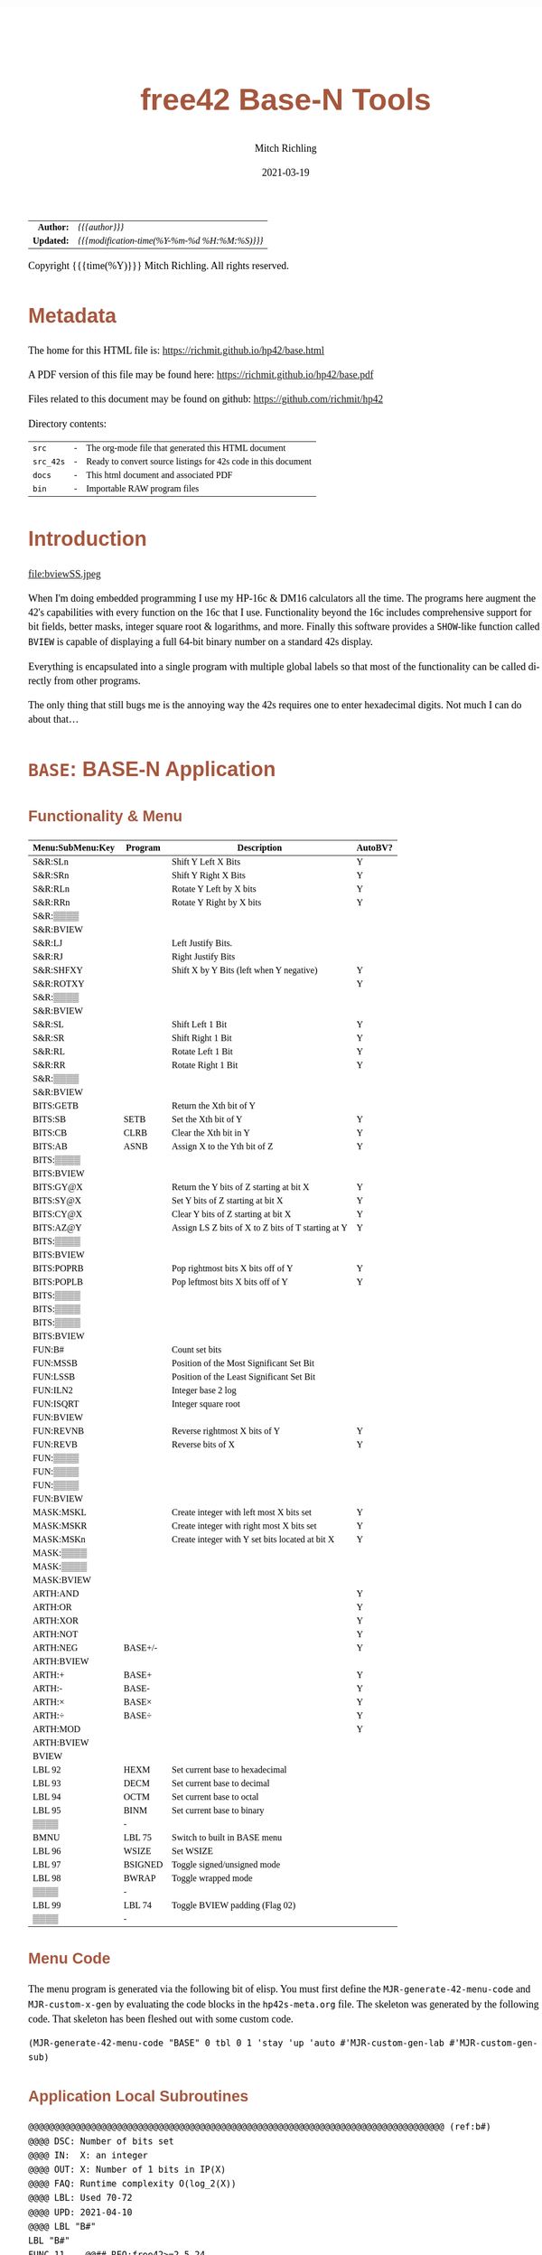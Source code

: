 # -*- Mode:Org; Coding:utf-8; fill-column:158 -*-
#+TITLE:       free42 Base-N Tools
#+AUTHOR:      Mitch Richling
#+EMAIL:       http://www.mitchr.me/
#+DATE:        2021-03-19
#+DESCRIPTION: Description of some free42/hp-42s/DM42 programs for base-n computations
#+LANGUAGE:    en
#+OPTIONS:     num:t toc:nil \n:nil @:t ::t |:t ^:nil -:t f:t *:t <:t skip:nil d:nil todo:t pri:nil H:5 p:t author:t html-scripts:nil
#+HTML_HEAD: <style>body { width: 95%; margin: 2% auto; font-size: 18px; line-height: 1.4em; font-family: Georgia, serif; color: black; background-color: white; }</style>
#+HTML_HEAD: <style>body { min-width: 500px; max-width: 1024px; }</style>
#+HTML_HEAD: <style>h1,h2,h3,h4,h5,h6 { color: #A5573E; line-height: 1em; font-family: Helvetica, sans-serif; }</style>
#+HTML_HEAD: <style>h1,h2,h3 { line-height: 1.4em; }</style>
#+HTML_HEAD: <style>h1.title { font-size: 3em; }</style>
#+HTML_HEAD: <style>h4,h5,h6 { font-size: 1em; }</style>
#+HTML_HEAD: <style>.org-src-container { border: 1px solid #ccc; box-shadow: 3px 3px 3px #eee; font-family: Lucida Console, monospace; font-size: 80%; margin: 0px; padding: 0px 0px; position: relative; }</style>
#+HTML_HEAD: <style>.org-src-container>pre { line-height: 1.2em; padding-top: 1.5em; margin: 0.5em; background-color: #404040; color: white; overflow: auto; }</style>
#+HTML_HEAD: <style>.org-src-container>pre:before { display: block; position: absolute; background-color: #b3b3b3; top: 0; right: 0; padding: 0 0.2em 0 0.4em; border-bottom-left-radius: 8px; border: 0; color: white; font-size: 100%; font-family: Helvetica, sans-serif;}</style>
#+HTML_HEAD: <style>pre.example { white-space: pre-wrap; white-space: -moz-pre-wrap; white-space: -o-pre-wrap; font-family: Lucida Console, monospace; font-size: 80%; background: #404040; color: white; display: block; padding: 0em; border: 2px solid black; }</style>
#+HTML_LINK_HOME: https://www.mitchr.me/
#+HTML_LINK_UP: https://richmit.github.io/hp42/
#+EXPORT_FILE_NAME: ../docs/base
#+LATEX_HEADER: \usepackage{extsizes} 
#+LATEX_HEADER: \usepackage[margin=0.5in]{geometry}
#+LATEX_HEADER: \usepackage{mathabx}
#+LATEX_HEADER: \usepackage{boisik}
#+LATEX_CLASS_OPTIONS: [letterpaper, 8pt]
#+LATEX_HEADER: \usepackage[utf8]{inputenc}
#+LATEX_HEADER: \DeclareUnicodeCharacter{028F}{\textsc{Y}}
#+LATEX_HEADER: \DeclareUnicodeCharacter{03A3}{$\Sigma$}
#+LATEX_HEADER: \DeclareUnicodeCharacter{03BC}{$\mu$}
#+LATEX_HEADER: \DeclareUnicodeCharacter{03C0}{\pi}
#+LATEX_HEADER: \DeclareUnicodeCharacter{1D07}{$\bagmember$}
#+LATEX_HEADER: \DeclareUnicodeCharacter{21B5}{$\dlsh$}
#+LATEX_HEADER: \DeclareUnicodeCharacter{221A}{\makebox[.5em]{$\sqrt{}$}}
#+LATEX_HEADER: \DeclareUnicodeCharacter{2221}{$\measuredangle$}
#+LATEX_HEADER: \DeclareUnicodeCharacter{222B}{$\int$}
#+LATEX_HEADER: \DeclareUnicodeCharacter{2260}{$\neq$}
#+LATEX_HEADER: \DeclareUnicodeCharacter{2264}{$\leq$}
#+LATEX_HEADER: \DeclareUnicodeCharacter{2265}{$\geq$}
#+LATEX_HEADER: \DeclareUnicodeCharacter{251C}{$\vdash$}
#+LATEX_HEADER: \DeclareUnicodeCharacter{2592}{$\square$}
#+LATEX_HEADER: \DeclareUnicodeCharacter{25B8}{$\blacktriangleright$}

#+ATTR_HTML: :border 2 solid #ccc :frame hsides :align center
|        <r> | <l>                                          |
|  *Author:* | /{{{author}}}/                               |
| *Updated:* | /{{{modification-time(%Y-%m-%d %H:%M:%S)}}}/ |
#+ATTR_HTML: :align center
Copyright {{{time(%Y)}}} Mitch Richling. All rights reserved.

#+TOC: headlines 5

#        #         #         #         #         #         #         #         #         #         #         #         #         #         #         #         #         #
#   00   #    10   #    20   #    30   #    40   #    50   #    60   #    70   #    80   #    90   #   100   #   110   #   120   #   130   #   140   #   150   #   160   #
# 234567890123456789012345678901234567890123456789012345678901234567890123456789012345678901234567890123456789012345678901234567890123456789012345678901234567890123456789
#        #         #         #         #         #         #         #         #         #         #         #         #         #         #         #         #         #
#        #         #         #         #         #         #         #         #         #         #         #         #         #         #         #         #         #

* Metadata

The home for this HTML file is: https://richmit.github.io/hp42/base.html

A PDF version of this file may be found here: https://richmit.github.io/hp42/base.pdf

Files related to this document may be found on github: https://github.com/richmit/hp42

Directory contents:
#+ATTR_HTML: :border 0 :frame none :rules none :align center
   | =src=     | - | The org-mode file that generated this HTML document            |
   | =src_42s= | - | Ready to convert source listings for 42s code in this document |
   | =docs=    | - | This html document and associated PDF                          |
   | =bin=     | - | Importable RAW program files                                   |

* Introduction
:PROPERTIES:
:CUSTOM_ID: introduction
:END:

#+ATTR_LATEX: :height 0cm :width 0cm :options angle=0
#+ATTR_HTML: :align center
file:bviewSS.jpeg

When I'm doing embedded programming I use my HP-16c & DM16 calculators all the time.  The programs here augment the 42's capabilities with every function on
the 16c that I use.  Functionality beyond the 16c includes comprehensive support for bit fields, better masks, integer square root & logarithms, and more.
Finally this software provides a =SHOW=-like function called =BVIEW= is capable of displaying a full 64-bit binary number on a standard 42s display.

Everything is encapsulated into a single program with multiple global labels so that most of the functionality can be called directly from other programs.

The only thing that still bugs me is the annoying way the 42s requires one to enter hexadecimal digits.  Not much I can do about that...

* =BASE=: BASE-N Application
** Functionality & Menu
:PROPERTIES:
:CUSTOM_ID: menu
:END:

#+ATTR_LATEX: :environment longtable
#+ATTR_HTML: :align center
#+NAME: basem
| Menu:SubMenu:Key | Program | Description                                        | AutoBV? |
|------------------+---------+----------------------------------------------------+---------|
| S&R:SLn          |         | Shift Y Left X Bits                                | Y       |
| S&R:SRn          |         | Shift Y Right X Bits                               | Y       |
| S&R:RLn          |         | Rotate Y Left by X bits                            | Y       |
| S&R:RRn          |         | Rotate Y Right by X bits                           | Y       |
| S&R:▒▒▒▒         |         |                                                    |         |
| S&R:BVIEW        |         |                                                    |         |
|------------------+---------+----------------------------------------------------+---------|
| S&R:LJ           |         | Left Justify Bits.                                 |         |
| S&R:RJ           |         | Right Justify Bits                                 |         |
| S&R:SHFXY        |         | Shift X by Y Bits (left when Y negative)           | Y       |
| S&R:ROTXY        |         |                                                    | Y       |
| S&R:▒▒▒▒         |         |                                                    |         |
| S&R:BVIEW        |         |                                                    |         |
|------------------+---------+----------------------------------------------------+---------|
| S&R:SL           |         | Shift Left 1 Bit                                   | Y       |
| S&R:SR           |         | Shift Right 1 Bit                                  | Y       |
| S&R:RL           |         | Rotate Left 1 Bit                                  | Y       |
| S&R:RR           |         | Rotate Right 1 Bit                                 | Y       |
| S&R:▒▒▒▒         |         |                                                    |         |
| S&R:BVIEW        |         |                                                    |         |
|------------------+---------+----------------------------------------------------+---------|
| BITS:GETB        |         | Return the Xth bit of Y                            |         |
| BITS:SB          | SETB    | Set the Xth bit of Y                               | Y       |
| BITS:CB          | CLRB    | Clear the Xth bit in Y                             | Y       |
| BITS:AB          | ASNB    | Assign X to the Yth bit of Z                       | Y       |
| BITS:▒▒▒▒        |         |                                                    |         |
| BITS:BVIEW       |         |                                                    |         |
|------------------+---------+----------------------------------------------------+---------|
| BITS:GY@X        |         | Return the Y bits of Z starting at bit X           | Y       |
| BITS:SY@X        |         | Set Y bits of Z starting at bit X                  | Y       |
| BITS:CY@X        |         | Clear Y bits of Z starting at bit X                | Y       |
| BITS:AZ@Y        |         | Assign LS Z bits of X to Z bits of T starting at Y | Y       |
| BITS:▒▒▒▒        |         |                                                    |         |
| BITS:BVIEW       |         |                                                    |         |
|------------------+---------+----------------------------------------------------+---------|
| BITS:POPRB       |         | Pop rightmost bits X bits off of Y                 | Y       |
| BITS:POPLB       |         | Pop leftmost bits X bits off of Y                  | Y       |
| BITS:▒▒▒▒        |         |                                                    |         |
| BITS:▒▒▒▒        |         |                                                    |         |
| BITS:▒▒▒▒        |         |                                                    |         |
| BITS:BVIEW       |         |                                                    |         |
|------------------+---------+----------------------------------------------------+---------|
| FUN:B#           |         | Count set bits                                     |         |
| FUN:MSSB         |         | Position of the Most Significant Set Bit           |         |
| FUN:LSSB         |         | Position of the Least Significant Set Bit          |         |
| FUN:ILN2         |         | Integer base 2 log                                 |         |
| FUN:ISQRT        |         | Integer square root                                |         |
| FUN:BVIEW        |         |                                                    |         |
|------------------+---------+----------------------------------------------------+---------|
| FUN:REVNB        |         | Reverse rightmost X bits of Y                      | Y       |
| FUN:REVB         |         | Reverse bits of X                                  | Y       |
| FUN:▒▒▒▒         |         |                                                    |         |
| FUN:▒▒▒▒         |         |                                                    |         |
| FUN:▒▒▒▒         |         |                                                    |         |
| FUN:BVIEW        |         |                                                    |         |
|------------------+---------+----------------------------------------------------+---------|
| MASK:MSKL        |         | Create integer with left most X bits set           | Y       |
| MASK:MSKR        |         | Create integer with right most X bits set          | Y       |
| MASK:MSKn        |         | Create integer with Y set bits located at bit X    | Y       |
| MASK:▒▒▒▒        |         |                                                    |         |
| MASK:▒▒▒▒        |         |                                                    |         |
| MASK:BVIEW       |         |                                                    |         |
|------------------+---------+----------------------------------------------------+---------|
| ARTH:AND         |         |                                                    | Y       |
| ARTH:OR          |         |                                                    | Y       |
| ARTH:XOR         |         |                                                    | Y       |
| ARTH:NOT         |         |                                                    | Y       |
| ARTH:NEG         | BASE+/- |                                                    | Y       |
| ARTH:BVIEW       |         |                                                    |         |
|------------------+---------+----------------------------------------------------+---------|
| ARTH:+           | BASE+   |                                                    | Y       |
| ARTH:-           | BASE-   |                                                    | Y       |
| ARTH:×           | BASE×   |                                                    | Y       |
| ARTH:÷           | BASE÷   |                                                    | Y       |
| ARTH:MOD         |         |                                                    | Y       |
| ARTH:BVIEW       |         |                                                    |         |
|------------------+---------+----------------------------------------------------+---------|
| BVIEW            |         |                                                    |         |
|------------------+---------+----------------------------------------------------+---------|
| LBL 92           | HEXM    | Set current base to hexadecimal                    |         |
| LBL 93           | DECM    | Set current base to decimal                        |         |
| LBL 94           | OCTM    | Set current base to octal                          |         |
| LBL 95           | BINM    | Set current base to binary                         |         |
| ▒▒▒▒             | -       |                                                    |         |
| BMNU             | LBL 75  | Switch to built in BASE menu                       |         |
|------------------+---------+----------------------------------------------------+---------|
| LBL 96           | WSIZE   | Set WSIZE                                          |         |
| LBL 97           | BSIGNED | Toggle signed/unsigned mode                        |         |
| LBL 98           | BWRAP   | Toggle wrapped mode                                |         |
| ▒▒▒▒             | -       |                                                    |         |
| LBL 99           | LBL 74  | Toggle BVIEW padding (Flag 02)                     |         |
| ▒▒▒▒             | -       |                                                    |         |

** Menu Code

The menu program is generated via the following bit of elisp.  You must first define the =MJR-generate-42-menu-code= and =MJR-custom-x-gen= by evaluating the code blocks in the =hp42s-meta.org= file.
The skeleton was generated by the following code.  That skeleton has been fleshed out with some custom code.

#+BEGIN_SRC elisp :var tbl=basem :colnames y :results output verbatum :wrap "src hp42s :eval never :tangle ../src_42s/base/base.hp42s"
(MJR-generate-42-menu-code "BASE" 0 tbl 0 1 'stay 'up 'auto #'MJR-custom-gen-lab #'MJR-custom-gen-sub)
#+END_SRC

#+RESULTS:
#+begin_src hp42s :eval never :tangle ../src_42s/base/base.hp42s
@@@@@@@@@@@@@@@@@@@@@@@@@@@@@@@@@@@@@@@@@@@@@@@@@@@@@@@@@@@@@@@@@@@@@@@@@@@@@@@@ (ref:BASE)
@@@@ DSC: Auto-generated menu program
LBL "BASE"
LBL 01            @@@@ Page 1 of menu BASE
CLMENU
"S&R"
KEY 1 GTO 04
"BITS"
KEY 2 GTO 05
"FUN"
KEY 3 GTO 06
"MASK"
KEY 4 GTO 07
"ARTH"
KEY 5 GTO 08
"BVIEW"
KEY 6 XEQ "BVIEW"
KEY 7 GTO 03
KEY 8 GTO 02
KEY 9 GTO 00
MENU
STOP
GTO 01
LBL 02            @@@@ Page 2 of menu BASE
CLMENU
XEQ 92
KEY 1 XEQ 09
XEQ 93
KEY 2 XEQ 10
XEQ 94
KEY 3 XEQ 11
XEQ 95
KEY 4 XEQ 12
"BMNU"
KEY 6 XEQ 75
KEY 7 GTO 01
KEY 8 GTO 03
KEY 9 GTO 00
MENU
STOP
GTO 02
LBL 03            @@@@ Page 3 of menu BASE
CLMENU
XEQ 96
KEY 1 XEQ 13
XEQ 97
KEY 2 XEQ 14
XEQ 98
KEY 3 XEQ 15
XEQ 99
KEY 5 XEQ 74
KEY 7 GTO 02
KEY 8 GTO 01
KEY 9 GTO 00
MENU
STOP
GTO 03
LBL 04            @@@@ Page 1 of menu S&R
CLMENU
"SLn"
KEY 1 XEQ "SLn"
"SRn"
KEY 2 XEQ "SRn"
"RLn"
KEY 3 XEQ "RLn"
"RRn"
KEY 4 XEQ "RRn"
"BVIEW"
KEY 6 XEQ "BVIEW"
KEY 7 GTO 17
KEY 8 GTO 16
KEY 9 GTO 01
MENU
STOP
GTO 04
LBL 16            @@@@ Page 2 of menu S&R
CLMENU
"LJ"
KEY 1 XEQ "LJ"
"RJ"
KEY 2 XEQ "RJ"
"SHFXY"
KEY 3 XEQ "SHFXY"
"ROTXY"
KEY 4 XEQ 18
"BVIEW"
KEY 6 XEQ "BVIEW"
KEY 7 GTO 04
KEY 8 GTO 17
KEY 9 GTO 01
MENU
STOP
GTO 16
LBL 17            @@@@ Page 3 of menu S&R
CLMENU
"SL"
KEY 1 XEQ "SL"
"SR"
KEY 2 XEQ "SR"
"RL"
KEY 3 XEQ "RL"
"RR"
KEY 4 XEQ "RR"
"BVIEW"
KEY 6 XEQ "BVIEW"
KEY 7 GTO 16
KEY 8 GTO 04
KEY 9 GTO 01
MENU
STOP
GTO 17
LBL 05            @@@@ Page 1 of menu BITS
CLMENU
"GETB"
KEY 1 XEQ "GETB"
"SB"
KEY 2 XEQ "SETB"
"CB"
KEY 3 XEQ "CLRB"
"AB"
KEY 4 XEQ "ASNB"
"BVIEW"
KEY 6 XEQ "BVIEW"
KEY 7 GTO 20
KEY 8 GTO 19
KEY 9 GTO 01
MENU
STOP
GTO 05
LBL 19            @@@@ Page 2 of menu BITS
CLMENU
"GY@X"
KEY 1 XEQ "GY@X"
"SY@X"
KEY 2 XEQ "SY@X"
"CY@X"
KEY 3 XEQ "CY@X"
"AZ@Y"
KEY 4 XEQ "AZ@Y"
"BVIEW"
KEY 6 XEQ "BVIEW"
KEY 7 GTO 05
KEY 8 GTO 20
KEY 9 GTO 01
MENU
STOP
GTO 19
LBL 20            @@@@ Page 3 of menu BITS
CLMENU
"POPRB"
KEY 1 XEQ "POPRB"
"POPLB"
KEY 2 XEQ "POPLB"
"BVIEW"
KEY 6 XEQ "BVIEW"
KEY 7 GTO 19
KEY 8 GTO 05
KEY 9 GTO 01
MENU
STOP
GTO 20
LBL 06            @@@@ Page 1 of menu FUN
CLMENU
"B#"
KEY 1 XEQ "B#"
"MSSB"
KEY 2 XEQ "MSSB"
"LSSB"
KEY 3 XEQ "LSSB"
"ILN2"
KEY 4 XEQ "ILN2"
"ISQRT"
KEY 5 XEQ "ISQRT"
"BVIEW"
KEY 6 XEQ "BVIEW"
KEY 7 GTO 21
KEY 8 GTO 21
KEY 9 GTO 01
MENU
STOP
GTO 06
LBL 21            @@@@ Page 2 of menu FUN
CLMENU
"REVNB"
KEY 1 XEQ "REVNB"
"REVB"
KEY 2 XEQ "REVB"
"BVIEW"
KEY 6 XEQ "BVIEW"
KEY 7 GTO 06
KEY 8 GTO 06
KEY 9 GTO 01
MENU
STOP
GTO 21
LBL 07            @@@@ Page 1 of menu MASK
CLMENU
"MSKL"
KEY 1 XEQ "MSKL"
"MSKR"
KEY 2 XEQ "MSKR"
"MSKn"
KEY 3 XEQ "MSKn"
"BVIEW"
KEY 6 XEQ "BVIEW"
KEY 9 GTO 01
MENU
STOP
GTO 07
LBL 08            @@@@ Page 1 of menu ARTH
CLMENU
"AND"
KEY 1 XEQ 23
"OR"
KEY 2 XEQ 24
"XOR"
KEY 3 XEQ 25
"NOT"
KEY 4 XEQ 26
"NEG"
KEY 5 XEQ 27
"BVIEW"
KEY 6 XEQ "BVIEW"
KEY 7 GTO 22
KEY 8 GTO 22
KEY 9 GTO 01
MENU
STOP
GTO 08
LBL 22            @@@@ Page 2 of menu ARTH
CLMENU
"+"
KEY 1 XEQ 28
"-"
KEY 2 XEQ 29
"×"
KEY 3 XEQ 30
"÷"
KEY 4 XEQ 31
"MOD"
KEY 5 XEQ 32
"BVIEW"
KEY 6 XEQ "BVIEW"
KEY 7 GTO 08
KEY 8 GTO 08
KEY 9 GTO 01
MENU
STOP
GTO 22
LBL 00 @@@@ Application Exit
EXITALL
RTN
LBL 09    @@@@ Action for menu key LBL 92
HEXM
RTN
LBL 10    @@@@ Action for menu key LBL 93
DECM
RTN
LBL 11    @@@@ Action for menu key LBL 94
OCTM
RTN
LBL 12    @@@@ Action for menu key LBL 95
BINM
RTN
LBL 13    @@@@ Action for menu key LBL 96
WSIZE
RTN
LBL 14    @@@@ Action for menu key LBL 97
BSIGNED
RTN
LBL 15    @@@@ Action for menu key LBL 98
BWRAP
RTN
LBL 18    @@@@ Action for menu key ROTXY
ROTXY
RTN
LBL 23    @@@@ Action for menu key AND
AND
RTN
LBL 24    @@@@ Action for menu key OR
OR
RTN
LBL 25    @@@@ Action for menu key XOR
XOR
RTN
LBL 26    @@@@ Action for menu key NOT
NOT
RTN
LBL 27    @@@@ Action for menu key NEG
BASE+/-
RTN
LBL 28    @@@@ Action for menu key +
BASE+
RTN
LBL 29    @@@@ Action for menu key -
BASE-
RTN
LBL 30    @@@@ Action for menu key ×
BASE×
RTN
LBL 31    @@@@ Action for menu key ÷
BASE÷
RTN
LBL 32    @@@@ Action for menu key MOD
MOD
RTN
@@@@ Free labels start at: 33
#+end_src

** Application Local Subroutines

#+BEGIN_src hp42s :eval never :tangle ../src_42s/base/base.hp42s
@@@@@@@@@@@@@@@@@@@@@@@@@@@@@@@@@@@@@@@@@@@@@@@@@@@@@@@@@@@@@@@@@@@@@@@@@@@@@@@@ (ref:b#)
@@@@ DSC: Number of bits set
@@@@ IN:  X: an integer
@@@@ OUT: X: Number of 1 bits in IP(X)
@@@@ FAQ: Runtime complexity O(log_2(X))
@@@@ LBL: Used 70-72
@@@@ UPD: 2021-04-10
@@@@ LBL "B#"
LBL "B#"
FUNC 11    @@## REQ:free42>=2.5.24
L4STK      @@## REQ:free42>=3.0
IP
0
X<>Y       @@@@ NUM CNT
1
NOT
X<>Y       @@@@ NUM MASK CNT
LBL 70
RCL ST Y   @@@@ MASK NUM MASK CNT
X<>Y       @@@@ NUM MASK MASK CNT
AND        @@@@ NUM_N MASK CNT
LASTX      @@@@ NUM NUM_N MASK CNT
X=Y?
GTO 71
@@@@ Current bit was set: increment counter
R↓         @@@@ NUM_N MASK CNT
1 
STO+ ST T  @@@@ 1 NUM_N MASK CNT
LBL 71
@@@@ Current bit was clear
R↓         @@@@ NUM_N MASK CNT
X=0?
GTO 72  
@@@@ Still have bits to check
X<>Y       @@@@ MASK NUM_N CNT
-1
ROTXY
X<>Y       @@@@ NUM_N MASK CNT
GTO 70
LBL 72
@@@@ No bits left to check
R↓         @@@@ MASK CNT
R↓         @@@@ CNT
RTN

@@@@@@@@@@@@@@@@@@@@@@@@@@@@@@@@@@@@@@@@@@@@@@@@@@@@@@@@@@@@@@@@@@@@@@@@@@@@@@@@ (ref:MSKn)
@@@@ DSC: Create integer with Y set bits located at bit X
@@@@ IN:  Y: An integer
@@@@ IN:  X: An integer (LSB=0)
@@@@ OUT: X: Integer with IP(X) least significant bits set
@@@@ FAQ: Returns int with all 0 bits when X<=0
@@@@ FAQ: Returns int with all 1 bits when X>=WSIZE?
@@@@ UPD: 2021-03-20
LBL "MSKn"
FUNC 21                        @@## REQ:free42>=2.5.24
L4STK                          @@## REQ:free42>=3.0
X<>Y
XEQ "MSKR"
X<>Y
XEQ "SLn"
RTN

@@@@@@@@@@@@@@@@@@@@@@@@@@@@@@@@@@@@@@@@@@@@@@@@@@@@@@@@@@@@@@@@@@@@@@@@@@@@@@@@ (ref:MSKL)
@@@@ DSC: Create integer with left most X bits set
@@@@ IN:  X: An integer
@@@@ OUT: X: Integer with IP(X) most significant bits set
@@@@ FAQ: Returns int with all 0 bits when X<=0
@@@@ FAQ: Returns int with all 1 bits when X>=WSIZE?
@@@@ UPD: 2021-03-20
LBL "MSKL"
FUNC 11                        @@## REQ:free42>=2.5.24
L4STK                          @@## REQ:free42>=3.0
XEQ "MSKR"
XEQ "LJ"
R↓
RTN

@@@@@@@@@@@@@@@@@@@@@@@@@@@@@@@@@@@@@@@@@@@@@@@@@@@@@@@@@@@@@@@@@@@@@@@@@@@@@@@@ (ref:MSKR)
@@@@ DSC: Create integer with right most X bits set
@@@@ IN:  X: An integer
@@@@ OUT: X: Integer with IP(X) least significant bits set
@@@@ FAQ: Returns int with all 0 bits when X<=0
@@@@ FAQ: Returns int with all 1 bits when X>=WSIZE?
@@@@ UPD: 2021-03-20
LBL "MSKR"
FUNC 11                        @@## REQ:free42>=2.5.24
L4STK                          @@## REQ:free42>=3.0
IP
@@@@ All zeros case?
0
0≥? ST Y
RTN
R↓
0
NOT
@@@@ All ones case?
XEQ 67 @@@@ Y≥WSIZE?
RTN
R↓
@@@@ Some ones case
2
X<>Y
Y↑X
1
-
RTN

@@@@@@@@@@@@@@@@@@@@@@@@@@@@@@@@@@@@@@@@@@@@@@@@@@@@@@@@@@@@@@@@@@@@@@@@@@@@@@@@ (ref:SETB)
@@@@ DSC: Set the Xth bit of Y
@@@@ IN:  Y: An integer
@@@@      X: An integer (0=LSB)
@@@@ OUT: X: Integer with IP(X)th bit of Y set
@@@@ FAQ: Y is returned unchanged  when X is out of range
@@@@ BUG: When X out of range, the type Y is not error checked
@@@@ UPD: 2021-03-20
LBL "SETB"
FUNC 21                       @@## REQ:free42>=2.5.24
L4STK                         @@## REQ:free42>=3.0
IP
X<>Y
@@@@ Do nothing if X was negative
0>? ST Y
RTN
@@@@ Do nothing if X was >= WSIZE
XEQ 67 @@@@ Y≥WSIZE?
RTN
@@@@ X must have been >= 0 & < WSIZE
X<>Y
1
X<>Y
+/-
ROTXY
OR
RTN

@@@@@@@@@@@@@@@@@@@@@@@@@@@@@@@@@@@@@@@@@@@@@@@@@@@@@@@@@@@@@@@@@@@@@@@@@@@@@@@@ (ref:CLRB)
@@@@ DSC: Clear the Xth bit in Y
@@@@ IN:  Y: An integer
@@@@      X: An integer (0=LSB)
@@@@ OUT: X: Integer with IP(X)th bit of Y set
@@@@ FAQ: Y is returned unchanged  when X is out of range
@@@@ BUG: When X out of range, the type Y is not error checked
@@@@ UPD: 2021-03-20
LBL "CLRB"
FUNC 21                       @@## REQ:free42>=2.5.24
L4STK                         @@## REQ:free42>=3.0
IP
X<>Y
IP
@@@@ Do nothing if X was negative
0>? ST Y
RTN
@@@@ Do nothing if X was >= WSIZE
XEQ 67 @@@@ Y≥WSIZE?
RTN
@@@@ X must have been >= 0 & < WSIZE
X<>Y
1
X<>Y
+/-
ROTXY
NOT
AND
RTN

@@@@@@@@@@@@@@@@@@@@@@@@@@@@@@@@@@@@@@@@@@@@@@@@@@@@@@@@@@@@@@@@@@@@@@@@@@@@@@@@ (ref:GETB)
@@@@ DSC: Return the Xth bit of Y
@@@@ IN:  Y: An integer
@@@@      X: An integer (0=LSB)
@@@@ OUT: The IP(X)th bit of Y
@@@@ FAQ: Returns 0 when X is out of range
@@@@ BUG: When X out of range, type Y is not error checked
@@@@ LBL: Used 69
@@@@ UPD: 2021-03-20
LBL "GETB"
FUNC 21                       @@## REQ:free42>=2.5.24
L4STK                         @@## REQ:free42>=3.0
0
@@@@ Return 0 if X was negative
0>? ST Y
RTN
@@@@ Return 0  if X was >= WSIZE
XEQ 67 @@@@ Y≥WSIZE?
RTN
@@@@ X must have been >= 0 & < WSIZE
R↓
BIT?
GTO 69
0
RTN
LBL 69
1
RTN

@@@@@@@@@@@@@@@@@@@@@@@@@@@@@@@@@@@@@@@@@@@@@@@@@@@@@@@@@@@@@@@@@@@@@@@@@@@@@@@@ (ref:ASNB)
@@@@ DSC: Set the Yth bit of Z to X
@@@@ IN:  Z: An integer
@@@@ IN:  Y: An integer (0=LSB)
@@@@      X: An integer
@@@@ OUT: Set the IP(Y)th bit of IP(Z) to IP(X)
@@@@ UPD: 2021-03-20
LBL "ASNB"
FUNC 31                       @@## REQ:free42>=2.5.24
L4STK                         @@## REQ:free42>=3.0
X=0?
GTO 54
R↓
XEQ "SETB"
RTN
LBL 54
R↓
XEQ "CLRB"
RTN

@@@@@@@@@@@@@@@@@@@@@@@@@@@@@@@@@@@@@@@@@@@@@@@@@@@@@@@@@@@@@@@@@@@@@@@@@@@@@@@@ (ref:GYaX)
@@@@ DSC: Return the Y bits of Z starting at bit X
@@@@ EX:  Z: 111000 Y: 3 X: 2 -> X: 110
@@@@ IN:  Z: An integer
@@@@      Y: An integer
@@@@      X: An integer (0=LSB)
@@@@ OUT: IP(Y) bits of IP(Z) starting at bit IP(X)
@@@@ UPD: 2021-04-21
LBL "GY@X"
FUNC 31                       @@## REQ:free42>=2.5.24
L4STK                         @@## REQ:free42>=3.0
RCL ST Z   @@@@ Z     X     Y     Z
X<>Y       @@@@ X     Z     Y     Z
XEQ "SRn"  @@@@ SHF_Z Y     Z     Z
X<>Y       @@@@ Y     SHF_Z Z     Z
XEQ "MSKR" @@@@ MASK  SHF_Z Z     Z
AND        @@@@ BITS  Z     Z     Z
RTN

@@@@@@@@@@@@@@@@@@@@@@@@@@@@@@@@@@@@@@@@@@@@@@@@@@@@@@@@@@@@@@@@@@@@@@@@@@@@@@@@ (ref:CYaX)
@@@@ DSC: Clear Y bits of Z starting at bit X
@@@@ EX:  Z: 111000 Y: 3 X: 2 -> X: 100000
@@@@ IN:  Z: An integer
@@@@      Y: An integer
@@@@      X: An integer (0=LSB)
@@@@ OUT: IP(Z) with IP(Y) bits starting at bit IP(X) cleared
@@@@ UPD: 2021-04-21
LBL "CY@X"
FUNC 31                       @@## REQ:free42>=2.5.24
L4STK                         @@## REQ:free42>=3.0
XEQ "MSKn"
NOT
AND
RTN

@@@@@@@@@@@@@@@@@@@@@@@@@@@@@@@@@@@@@@@@@@@@@@@@@@@@@@@@@@@@@@@@@@@@@@@@@@@@@@@@ (ref:SYaX)
@@@@ DSC: Set Y bits of Z starting at bit X
@@@@ EX:  Z: 111000 Y: 3 X: 2 -> X: 111100
@@@@ IN:  Z: An integer
@@@@      Y: An integer
@@@@      X: An integer (0=LSB)
@@@@ OUT: IP(Z) with IP(Y) bits starting at bit IP(X) set
@@@@ UPD: 2021-04-21
LBL "SY@X"
FUNC 31                       @@## REQ:free42>=2.5.24
L4STK                         @@## REQ:free42>=3.0
XEQ "MSKn"
OR
RTN

@@@@@@@@@@@@@@@@@@@@@@@@@@@@@@@@@@@@@@@@@@@@@@@@@@@@@@@@@@@@@@@@@@@@@@@@@@@@@@@@ (ref:AZaY)
@@@@ DSC: Place Z bits of X into T starting at bit Y
@@@@ EX:  T: 111000 Z: 3 Y: 2 X: 011 -> X: 101100
@@@@ IN:  T: An integer
@@@@ IN:  Z: An integer
@@@@      Y: An integer
@@@@      X: An integer (0=LSB)
@@@@ OUT: IP(Z) bits of IP(T) are set to IP(Z) bits of IP(X) starting at IP(Y)
@@@@ UPD: 2021-04-21
LBL "AZ@Y"
FUNC 41                       @@## REQ:free42>=2.5.24
L4STK                         @@## REQ:free42>=3.0
LSTO "_X"
R↓              @@@@  Y Z T T
LSTO "_Y"
R↓              @@@@  Z T T T
LSTO "_Z"     @@@@  Z T T T
RCL "_Y"      @@@@  Y Z T T
XEQ "MSKn"
NOT
AND             @@@@ TM T T T
RCL "_X"
RCL "_Z"
XEQ "MSKR"
AND
RCL "_Y"
XEQ "SLn" 
OR              @@@@
RTN

@@@@@@@@@@@@@@@@@@@@@@@@@@@@@@@@@@@@@@@@@@@@@@@@@@@@@@@@@@@@@@@@@@@@@@@@@@@@@@@@ (ref:SL)
@@@@ DSC: Shift Left 1 Bit
@@@@ IN:  X: An integer
@@@@ OUT: X: Integer shifted left 1 bit
@@@@ UPD: 2021-03-20
LBL "SL"
FUNC 11                       @@## REQ:free42>=2.5.24
L4STK                         @@## REQ:free42>=3.0
-1
ROTXY
1 
NOT
AND
RTN

@@@@@@@@@@@@@@@@@@@@@@@@@@@@@@@@@@@@@@@@@@@@@@@@@@@@@@@@@@@@@@@@@@@@@@@@@@@@@@@@ (ref:SR)
@@@@ DSC: Shift Right 1 Bit
@@@@ IN:  X: An integer
@@@@ OUT: X: Integer shifted right 1 bit
@@@@ UPD: 2021-03-20
LBL "SR"
FUNC 11                       @@## REQ:free42>=2.5.24
L4STK                         @@## REQ:free42>=3.0
1
NOT
AND
1
ROTXY
RTN

@@@@@@@@@@@@@@@@@@@@@@@@@@@@@@@@@@@@@@@@@@@@@@@@@@@@@@@@@@@@@@@@@@@@@@@@@@@@@@@@ (ref:RL)
@@@@ DSC: Rotate Left 1 Bit
@@@@ IN:  X: An integer
@@@@ OUT: X: Integer rotated left 1 bit
LBL "RL"
FUNC 11                       @@## REQ:free42>=2.5.24
L4STK                         @@## REQ:free42>=3.0
-1
ROTXY
RTN

@@@@@@@@@@@@@@@@@@@@@@@@@@@@@@@@@@@@@@@@@@@@@@@@@@@@@@@@@@@@@@@@@@@@@@@@@@@@@@@@ (ref:RR)
@@@@ DSC: Rotate Right 1 Bit
@@@@ IN:  X: An integer
@@@@ OUT: X: Integer rotated right 1 bit
LBL "RR"
FUNC 11                       @@## REQ:free42>=2.5.24
L4STK                         @@## REQ:free42>=3.0
1
ROTXY
RTN

@@@@@@@@@@@@@@@@@@@@@@@@@@@@@@@@@@@@@@@@@@@@@@@@@@@@@@@@@@@@@@@@@@@@@@@@@@@@@@@@ (ref:SLn)
@@@@ DSC: Shift Y Left X Bits
@@@@ IN:  Y: An integer
@@@@ IN:  X: An integer
@@@@ OUT: X: IP(Y) shifted left IP(Y) bit(s)
@@@@ FAQ: IP(Y) is returned unchanged when IP(X) is zero or negative
@@@@ FAQ: 0 is returned when IP(X)>=WSIZE
@@@@ UPD: 2021-03-20
LBL "SLn"
FUNC 21                       @@## REQ:free42>=2.5.24
L4STK                         @@## REQ:free42>=3.0
IP
X<>Y
IP
@@@@ Return Y if X was negative
0≥? ST Y
RTN
X<>Y
0
@@@@ Return 0 if X was >= WSIZE
XEQ 67 @@@@ Y≥WSIZE?
RTN
@@@@ X must have been > 0 & < WSIZE
R↓
X<>Y
RCL ST Y  
@@@@ Rotate left X bits
+/-
ROTXY
@@@@ Zap the right most X bits
2
RCL ST Z
Y↑X
1
-
NOT
AND
RTN

@@@@@@@@@@@@@@@@@@@@@@@@@@@@@@@@@@@@@@@@@@@@@@@@@@@@@@@@@@@@@@@@@@@@@@@@@@@@@@@@ (ref:SRn)
@@@@ DSC: Shift Y Right X Bits
@@@@ IN:  Y: An integer
@@@@ IN:  X: An integer
@@@@ OUT: X: IP(Y) shifted right IP(X) bit(s)
@@@@ FAQ: IP(Y) is returned unchanged when IP(X) is zero or negative
@@@@ FAQ: 0 is returned when IP(X)>=WSIZE
@@@@ UPD: 2021-03-20
LBL "SRn"
FUNC 21                       @@## REQ:free42>=2.5.24
L4STK                         @@## REQ:free42>=3.0
IP
X<>Y
IP
@@@@ Return Y if X was negative
0≥? ST Y
RTN
X<>Y
0
@@@@ Return 0 if X was >= WSIZE
XEQ 67 @@@@ Y≥WSIZE?
RTN
@@@@ X must have been > 0 & < WSIZE
R↓
@@@@ Zap the right most X bits
X<>Y
RCL ST Y
2
X<>Y
Y↑X
1
-
NOT
AND
@@@@ Rotate right X bits
X<>Y
ROTXY
RTN

@@@@@@@@@@@@@@@@@@@@@@@@@@@@@@@@@@@@@@@@@@@@@@@@@@@@@@@@@@@@@@@@@@@@@@@@@@@@@@@@ (ref:RLn)
@@@@ DSC: Rotate Y Left by X bits
@@@@ IN:  Y: An integer
@@@@ IN:  X: An integer
@@@@ OUT: X: X rotated left IP(Y) bit(s)
@@@@ FAQ: Y is returned unchanged when X is zero or negative
@@@@ UPD: 2021-03-20
LBL "RLn"
FUNC 21                       @@## REQ:free42>=2.5.24
L4STK                         @@## REQ:free42>=3.0
IP
X<>Y
@@@@ Return Y if X was negative
0≥? ST Y
RTN
X<>Y
@@@@ X was positive
+/-
ROTXY
RTN

@@@@@@@@@@@@@@@@@@@@@@@@@@@@@@@@@@@@@@@@@@@@@@@@@@@@@@@@@@@@@@@@@@@@@@@@@@@@@@@@ (ref:RRn)
@@@@ DSC: Rotate Y Right by X bits
@@@@ IN:  Y: An integer
@@@@ IN:  X: An integer
@@@@ OUT: X: X rotated right ABS(IP(Y)) bit(s)
@@@@ FAQ: Y is returned unchanged when X is zero or negative
@@@@ UPD: 2021-03-20
LBL "RRn"
FUNC 21                       @@## REQ:free42>=2.5.24
L4STK                         @@## REQ:free42>=3.0
IP
X<>Y
@@@@ Return Y if X was negative
0≥? ST Y
RTN
X<>Y
@@@@ X was positive
ROTXY
RTN

@@@@@@@@@@@@@@@@@@@@@@@@@@@@@@@@@@@@@@@@@@@@@@@@@@@@@@@@@@@@@@@@@@@@@@@@@@@@@@@@ (ref:SHFXY)
@@@@ DSC: Shift X by Y Bits (left when Y negative)
@@@@ IN:  Y: An integer
@@@@ IN:  X: An integer
@@@@ OUT: X: Integer shifted by IP(Y) bit(s)
@@@@ FAQ: Uses SLn & SLr.
@@@@ LBL: Used 59
@@@@ UPD: 2021-03-20
LBL "SHFXY"
FUNC 21                       @@## REQ:free42>=2.5.24
L4STK                         @@## REQ:free42>=3.0
IP
X<0?
GTO 59
@@@@ X is non-negative -- shift right
XEQ "SRn"
RTN
LBL 59 
@@@@ X negative -- shift left
+/-
XEQ "SLn"
RTN

@@@@@@@@@@@@@@@@@@@@@@@@@@@@@@@@@@@@@@@@@@@@@@@@@@@@@@@@@@@@@@@@@@@@@@@@@@@@@@@@ (ref:RJ)
@@@@ DSC: Right Justify Bits
@@@@ IN:  X: an integer
@@@@ OUT: Y: Number of shifts required to justify
@@@@ OUT: X: Justified number
@@@@ FAQ: Like the HP-16c's LJ funciton, but justifies in the other direction
@@@@ LBL: Used 56-58
@@@@ UPD: 2021-03-20
LBL "RJ"
FUNC 12                        @@## REQ:free42>=2.5.24
L4STK                          @@## REQ:free42>=3.0
IP
0
X<>Y
LBL 57
0
BIT?
GTO 56
GTO 58
LBL 56   @@@@ LSB is one -- DONE!
R↓
X<>Y
RTN
LBL 58   @@@@ LSB is zero
R↓
1
STO+ ST Z
ROTXY
GTO 57

@@@@@@@@@@@@@@@@@@@@@@@@@@@@@@@@@@@@@@@@@@@@@@@@@@@@@@@@@@@@@@@@@@@@@@@@@@@@@@@@ (ref:LJ)
@@@@ DSC: Left Justify Bits
@@@@ IN:  X: an integer
@@@@ OUT: Y: Number of shifts required to justify
@@@@ OUT: X: Justified number
@@@@ FAQ: Just like the HP-16c's LJ funciton
@@@@ LBL: Used 64-66
@@@@ UPD: 2021-03-20
LBL "LJ"
FUNC 12                        @@## REQ:free42>=2.5.24
L4STK                          @@## REQ:free42>=3.0
IP
0
X<>Y
LBL 64
WSIZE?
1
-
BIT?
GTO 65
GTO 66
LBL 65   @@@@ MSB is one -- DONE!
R↓
X<>Y
RTN
LBL 66   @@@@ MSB is zero
R↓
1
STO+ ST Z
+/-
ROTXY
GTO 64

@@@@@@@@@@@@@@@@@@@@@@@@@@@@@@@@@@@@@@@@@@@@@@@@@@@@@@@@@@@@@@@@@@@@@@@@@@@@@@@@ (ref:ISQRT)
@@@@ DSC: Integer square root
@@@@ IN:  X: a non-negative real number
@@@@ OUT: X: IP(SQRT(ABS(X)))
@@@@ UPD: 2021-03-16
LBL "ISQRT"
FUNC 11                       @@## REQ:free42>=2.5.24
L4STK                         @@## REQ:free42>=3.0
ABS
SQRT
IP
RTN

@@@@@@@@@@@@@@@@@@@@@@@@@@@@@@@@@@@@@@@@@@@@@@@@@@@@@@@@@@@@@@@@@@@@@@@@@@@@@@@@ (ref:ILN2)
@@@@ DSC: Integer base 2 log
@@@@ IN:  X: a positive real number
@@@@ OUT: X: IP(log_2(ABS(X)))
@@@@ UPD: 2021-03-16
LBL "ILN2"
FUNC 11                       @@## REQ:free42>=2.5.24
L4STK                         @@## REQ:free42>=3.0
ABS
LN
2
LN
÷
IP
RTN

@@@@@@@@@@@@@@@@@@@@@@@@@@@@@@@@@@@@@@@@@@@@@@@@@@@@@@@@@@@@@@@@@@@@@@@@@@@@@@@@ (ref:MSSB)
@@@@ DSC: Position of the Most Significant Set Bit
@@@@ IN:  X: An integer
@@@@ OUT: X: Position of MSSB in IP(X) or -1 if IP(X) was 0
@@@@ USE: LJ
@@@@ UPD: 2021-03-16
@@@@ FAQ: Runtime Complexity O(WSIZE-log_2(X))
@@@@ FAQ: Closely related to LJ program
LBL "MSSB"
FUNC 11                       @@## REQ:free42>=2.5.24
L4STK                         @@## REQ:free42>=3.0
IP
-1
0=? ST Y
RTN
R↓
XEQ "LJ"
1
+
WSIZE?
X<>Y
-
RTN

@@@@@@@@@@@@@@@@@@@@@@@@@@@@@@@@@@@@@@@@@@@@@@@@@@@@@@@@@@@@@@@@@@@@@@@@@@@@@@@@ (ref:LSSB)
@@@@ DSC: Position of the Least Significant Set Bit
@@@@ IN:  X: An integer
@@@@ OUT: X: Position of LSSB in IP(X) or -1 if IP(X) was 0
@@@@ UPD: 2021-03-16
@@@@ FAQ: Runtime Complexity O(LSSB(X)) & LSSB<WSIZE
@@@@ FAQ: Closely related to RJ program
LBL "LSSB"
FUNC 11                       @@## REQ:free42>=2.5.24
L4STK                         @@## REQ:free42>=3.0
IP
-1
0=? ST Y
RTN
R↓
XEQ "RJ"
RTN

@@@@@@@@@@@@@@@@@@@@@@@@@@@@@@@@@@@@@@@@@@@@@@@@@@@@@@@@@@@@@@@@@@@@@@@@@@@@@@@@
@@@@ Menu Label: WSIZE
LBL 96
"W:"
WSIZE?
AIP
R↓
RTN

@@@@@@@@@@@@@@@@@@@@@@@@@@@@@@@@@@@@@@@@@@@@@@@@@@@@@@@@@@@@@@@@@@@@@@@@@@@@@@@@
@@@@ Menu Label: BSIGNED
LBL 97
FS? 78
"S:+/-"
FC? 78
"S:+"
RTN

@@@@@@@@@@@@@@@@@@@@@@@@@@@@@@@@@@@@@@@@@@@@@@@@@@@@@@@@@@@@@@@@@@@@@@@@@@@@@@@@
@@@@ Menu Label: BWRAP
LBL 98
FS? 79
"BWR•"
FC? 79
"BWRP"
RTN

@@@@@@@@@@@@@@@@@@@@@@@@@@@@@@@@@@@@@@@@@@@@@@@@@@@@@@@@@@@@@@@@@@@@@@@@@@@@@@@@
@@@@ Menu Label: BVP (BVIEW Padding)
LBL 99
FC? 02
"BVP•"
FS? 02
"BVP"
RTN

@@@@@@@@@@@@@@@@@@@@@@@@@@@@@@@@@@@@@@@@@@@@@@@@@@@@@@@@@@@@@@@@@@@@@@@@@@@@@@@@
@@@@ Menu Label: HEX
LBL 92
"HEX"
FS? 71
├"•"
RTN

@@@@@@@@@@@@@@@@@@@@@@@@@@@@@@@@@@@@@@@@@@@@@@@@@@@@@@@@@@@@@@@@@@@@@@@@@@@@@@@@
@@@@ Menu Label: DEC
LBL 93
"DEC"
SF 81
FS? 71
CF 81
FS? 70
CF 81
FS? 68
CF 81
FS? 81
├"•"
RTN

@@@@@@@@@@@@@@@@@@@@@@@@@@@@@@@@@@@@@@@@@@@@@@@@@@@@@@@@@@@@@@@@@@@@@@@@@@@@@@@@
@@@@ Menu Label: OCT
LBL 94
"OCT"
SF 81
FS? 71
CF 81
FC? 70
CF 81
FS? 81
├"•"
RTN

@@@@@@@@@@@@@@@@@@@@@@@@@@@@@@@@@@@@@@@@@@@@@@@@@@@@@@@@@@@@@@@@@@@@@@@@@@@@@@@@
@@@@ Menu Label: BIN
LBL 95
"BIN"
SF 81
FC? 68
CF 81
FS? 69
CF 81
FS? 81
├"•"
RTN

@@@@@@@@@@@@@@@@@@@@@@@@@@@@@@@@@@@@@@@@@@@@@@@@@@@@@@@@@@@@@@@@@@@@@@@@@@@@@@@@
@@@@ Toggle 02
LBL 74
FS?C 02
RTN
SF 02
RTN

@@@@@@@@@@@@@@@@@@@@@@@@@@@@@@@@@@@@@@@@@@@@@@@@@@@@@@@@@@@@@@@@@@@@@@@@@@@@@@@@
@@@@ Menu Action BINM
LBL 75
EXITALL
"Press R/S To"
"├ Return"
AVIEW
HEXM
STOP
RTN

@@@@@@@@@@@@@@@@@@@@@@@@@@@@@@@@@@@@@@@@@@@@@@@@@@@@@@@@@@@@@@@@@@@@@@@@@@@@@@@@
@@@@ DSC: Test if Y<WSIZE
@@@@ NAM: Y≥WSIZE? 67
@@@@ I/O: No stack change.  Uses Y
@@@@ RET: YES if Y≥WSIZE, NO otherwise
@@@@ UPD: 2021-04-21
LBL 67
FUNC 00
L4STK
X<>Y
WSIZE?
X>Y?
RTNNO
RTNYES

@@@@@@@@@@@@@@@@@@@@@@@@@@@@@@@@@@@@@@@@@@@@@@@@@@@@@@@@@@@@@@@@@@@@@@@@@@@@@@@@ (ref:REVBIT)
@@@@ DSC: Reverse Bits rightmost X bits of Y
@@@@ NAM: REVBIT
@@@@ IN:  Y: An integer
@@@@      X: An integer
@@@@ OUT: X: An integer
@@@@ UPD: 2021-04-21
LBL "REVNB"
FUNC 11
L4STK
ENTER           @@@@ X X Y
XEQ "MSKR"      @@@@ M X Y
X<>Y            @@@@ X M Y
1
-
LSTO "_MBC"
1000
÷
LSTO "_CTR"
R↓              @@@@ M Y
RCL ST Y        @@@@ Y M Y
OR              @@@@ N Y
X<>Y            @@@@ OLD NEW 
LBL 51
RCL "_CTR"       @@@@ CTR OLD NEW 
IP
BIT?
GTO 52
R↓
X<>Y
RCL "_CTR"
IP
RCL- "_MBC"
1
X<>Y
ROTXY
NOT
AND
X<>Y
ENTER
LBL 52
R↓
ISG "_CTR"
GTO 51
X<>Y
RTN

@@@@@@@@@@@@@@@@@@@@@@@@@@@@@@@@@@@@@@@@@@@@@@@@@@@@@@@@@@@@@@@@@@@@@@@@@@@@@@@@ (ref:REVBIT)
@@@@ DSC: Reverse all Bits of X
@@@@ NAM: REVBIT
@@@@ IN:  X: An integer
@@@@ OUT: X: An integer
@@@@ UPD: 2021-04-21
LBL "REVB"
FUNC 11
L4STK
WSIZE?
XEQ "REVNB"
RTN

@@@@@@@@@@@@@@@@@@@@@@@@@@@@@@@@@@@@@@@@@@@@@@@@@@@@@@@@@@@@@@@@@@@@@@@@@@@@@@@@ (ref:POPRB)
@@@@ DSC: Shift rihtmost X bits off Y.
@@@@ IN:  Y: An integer
@@@@      X: An integer (number of bits)
@@@@ OUT: Y: Part of Y left
@@@@      X: Part of Y shifted off
LBL "POPRB"
FUNC 22
L4STK
RCL ST Y     @@@@ Y   X   Y   ?
RCL ST Y     @@@@ X   Y   X   Y
XEQ "SRn"    @@@@ LFT X   Y   Y
RCL ST Z     @@@@ Y   LFT X   Y
RCL ST Z     @@@@ X   Y   LFT X
XEQ "MSKR"   @@@@ MSK Y   LFT X
AND          @@@@ POP LFT X   Y
RTN

@@@@@@@@@@@@@@@@@@@@@@@@@@@@@@@@@@@@@@@@@@@@@@@@@@@@@@@@@@@@@@@@@@@@@@@@@@@@@@@@ (ref:POPLB)
@@@@ DSC: Shift leftmost X bits off Y.
@@@@ IN:  Y: An integer
@@@@      X: An integer (number of bits)
@@@@ OUT: Y: Part of Y left
@@@@      X: Part of Y shifted off
LBL "POPLB"
FUNC 22
L4STK
RCL ST Y     @@@@ Y   X   Y   ?
RCL ST Y     @@@@ X   Y   X   Y
XEQ "SLn"    @@@@ LFT X   Y   Y
RCL ST Z     @@@@ Y   LFT X   Y
RCL ST Z     @@@@ X   Y   LFT X
XEQ "MSKL"   @@@@ MSK Y   LFT X
AND          @@@@ PS  LFT X   Y
RCL ST Z
+/-
ROTXY        @@@@ POP LFT X   Y
RTN

@@@@@@@@@@@@@@@@@@@@@@@@@@@@@@@@@@@@@@@@@@@@@@@@@@@@@@@@@@@@@@@@@@@@@@@@@@@@@@@@ (ref:BVIEW)
@@@@ DSC: Print binary numbers (up to 64-bit)
@@@@ IN:  X: An integer
@@@@ OUT: Nothing -- prints to screen
@@@@ FLG: 81: TEMP: Set: We are on DM42;            Clear: We are not on DM42
@@@@ FLG: 01: PREF: Reserved
@@@@ FLG: 02: PREF: Set: BVIEW prints WSIZE digits; Clear: BVIEW prints 64 digits
@@@@ FAQ: If XEQ while system BASE menu is active, returns to same menu.
@@@@ BUG: Sometimes gets the system base menu to return to wrong. ;)
@@@@ UPD: 2021-03-20
LBL "BVIEW"
FUNC 11              @@## REQ:free42>=2.5.24
L4STK                @@## REQ:free42>=3.0
0
SF 25
BIT?
FS?C 25
GTO 79
R↓
"ERR: Bad Int!"
AVIEW
RTN
LBL 79
R↓
LSTO "_X"
20
1
FS? 68
STO+ ST Y
FS? 70
STO+ ST Y
FS? 71
STO+ ST Y
R↓             @@@@ 20:DECN 21:BINM 22:OCTM 23:HEXM
LSTO "_SBMD"
R↓
CF 81
SF 25
RCL "GrMod"
FS?C 25
SF 81
FC? 81
GTO 88
@@@@ We are on a DM42
0
STO "GrMod"     @@@@ Set graphics mode to 42 classic on DM42
R↓
LBL 88
CLLCD
EXITALL
63
1000
÷
LSTO "_CTR"
LBL 76
@@@@ Figure out X&Y coordinates for digit
RCL "_CTR"            @@@@ IF
IP
32
X>Y?
GTO 73
GTO 83
LBL 73               @@@@ IF-THEN FIRST ROW
1
RCL "_CTR"
4
×
1
+
GTO 90
LBL 83               @@@@ IF-ELSE SECOND ROW
9
RCL "_CTR"
32
-
4
×
1
+
LBL 90               @@@@ IF-END
@@@@ Figure out current bit value
63
RCL "_CTR"            @@@@ IF-BEGIN
IP
-
WSIZE?
X>Y?
GTO 80
GTO 81
LBL 80               @@@@ IF-THEN
R↓
+/-                  @@@@ IF-BEGIN
1
X<>Y
ROTXY
RCL "_X"
AND
X=0?
GTO 85
GTO 86
LBL 85               @@@@ IF-THEN bit is 0
R↓
0
GTO 87
LBL 86               @@@@ IF-ELSE bit is 1
R↓
1
LBL 87
LSTO "_CB"
GTO 82
LBL 81               @@@@ IF-ELSE
R↓
R↓
@@@@ Bit beyond WSIZE padding character
0
LSTO "_CB"
FS? 02
GTO 84
LBL 82               @@@@ IF-END
R↓
@@@@ Figure out grouping
RCL "_CTR"            @@@@ IF-START grouping
IP
4
÷
IP
2
÷
FP
X=0?
GTO 55
GTO 68
LBL 55               @@@@ IF-THEN
R↓
0
GTO 77
LBL 68               @@@@ IF-ELSE
R↓
2
LBL 77               @@@@ IF-END
@@@@ Compute digit character code
RCL+ "_CB"
@@@@ Draw it
XEQ 78
LBL 84
ISG  "_CTR"
GTO 76
FC? 81
GTO 89
@@@@ @@@@ On DM42.  Hack to keep screen clean
@@@@ GETKEY
@@@@ CLLCD
@@@@ "BVIEW FINISHED"
@@@@ AVIEW
LBL 89
RCL "_SBMD"
20
X=Y?
DECM
R↓
21
X=Y?
BINM
R↓
22
X=Y?
OCTM
R↓
23
X=Y?
HEXM
R↓
@@@@ Recall original X
RCL "_X"
RTN

@@@@@@@@@@@@@@@@@@@@@@@@@@@@@@@@@@@@@@@@@@@@@@@@@@@@@@@@@@@@@@@@@@@@@@@@@@@@@@@@
@@@@ DSC: tiny binary digit print
@@@@ IN:  Z: Y coordinate for upper left point of character -- Top of screen is 1
@@@@      Y: X coordinate for upper left point of character -- Left of screen is 1
@@@@      X: Character number
@@@@ OUT: No return
@@@@ UPD: 2021-04-11
@@@@ BUG: Characters can be *VERY* tiny in high resolution modes on DM42
@@@@ Characters can be underlined
@@@@ Characters are 3x5 pixels in size.  Underlined characters are 3x7.
@@@@   - Stock HP-42s screen: 32 characters across.  Two full lines on the screen.
@@@@ Non-Underlined Character numbers:
@@@@     00 01
@@@@      0  1
@@@@ Add 2 to the above character number for the underlined version
LBL 78
FUNC 30      @@## REQ:free42>=2.5.24
L4STK        @@## REQ:free42>=3.0
IP
60
+
XEQ IND ST X
R↓
AGRAPH
RTN
LBL 60       @@@@ CHAR: 0
"•μ•"        @@@@ #b11111 #b10001 #b11111
RTN
LBL 61       @@@@ CHAR: 1
"£•←"        @@@@ #b10010 #b11111 #b10000
RTN
LBL 62       @@@@ CHAR: 0
"_Q_"        @@@@ #b1011111 #b1010001 #b1011111
RTN
LBL 63       @@@@ CHAR: 1
"R_P"        @@@@ #b1010010 #b1011111 #b1010000
RTN

@@@@@@@@@@@@@@@@@@@@@@@@@@@@@@@@@@@@@@@@@@@@@@@@@@@@@@@@@@@@@@@@@@@@@@@@@@@@@@@@
END
#+END_SRC

* WORKING                                                          :noexport:

#+BEGIN_SRC text :eval never
:::::::::::::::::::::::'##:::::'##::::'###::::'########::'##::: ##:'####:'##::: ##::'######::::::::::::::::::::::::
::::::::::::::::::::::: ##:'##: ##:::'## ##::: ##.... ##: ###:: ##:. ##:: ###:: ##:'##... ##:::::::::::::::::::::::
::::::::::::::::::::::: ##: ##: ##::'##:. ##:: ##:::: ##: ####: ##:: ##:: ####: ##: ##:::..::::::::::::::::::::::::
::::::::::::::::::::::: ##: ##: ##:'##:::. ##: ########:: ## ## ##:: ##:: ## ## ##: ##::'####::::::::::::::::::::::
::::::::::::::::::::::: ##: ##: ##: #########: ##.. ##::: ##. ####:: ##:: ##. ####: ##::: ##:::::::::::::::::::::::
::::::::::::::::::::::: ##: ##: ##: ##.... ##: ##::. ##:: ##:. ###:: ##:: ##:. ###: ##::: ##:::::::::::::::::::::::
:::::::::::::::::::::::. ###. ###:: ##:::: ##: ##:::. ##: ##::. ##:'####: ##::. ##:. ######::::::::::::::::::::::::
::::::::::::::::::::::::...::...:::..:::::..::..:::::..::..::::..::....::..::::..:::......:::::::::::::::::::::::::
#+END_SRC

Code in this section is under construction.  Most likely broken.

  - Reverse bytes
  - flip bit

* EOF

# End of document.

# The following adds some space at the bottom of exported HTML
#+HTML: <br /> <br /> <br /> <br /> <br /> <br /> <br /> <br /> <br /> <br /> <br /> <br /> <br /> <br /> <br /> <br /> <br /> <br /> <br />
#+HTML: <br /> <br /> <br /> <br /> <br /> <br /> <br /> <br /> <br /> <br /> <br /> <br /> <br /> <br /> <br /> <br /> <br /> <br /> <br />
#+HTML: <br /> <br /> <br /> <br /> <br /> <br /> <br /> <br /> <br /> <br /> <br /> <br /> <br /> <br /> <br /> <br /> <br /> <br /> <br />
#+HTML: <br /> <br /> <br /> <br /> <br /> <br /> <br /> <br /> <br /> <br /> <br /> <br /> <br /> <br /> <br /> <br /> <br /> <br /> <br />
#+HTML: <br /> <br /> <br /> <br /> <br /> <br /> <br /> <br /> <br /> <br /> <br /> <br /> <br /> <br /> <br /> <br /> <br /> <br /> <br />
